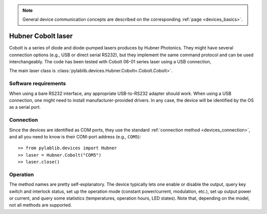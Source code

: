 .. _lasers_hubner:

.. note::
    General device communication concepts are described on the corresponding :ref:`page <devices_basics>`.

Hubner Cobolt laser
=======================

Cobolt is a series of diode and diode-pumped lasers produces by Hubner Photonics. They might have several connection options (e.g., USB or direct serial RS232), but they implement the same command protocol and can be used interchangeably. The code has been tested with Cobolt 06-01 series laser using a USB connection,

The main laser class is :class:`pylablib.devices.Hubner.Cobolt<.Cobolt.Cobolt>`.

Software requirements
-----------------------

When using a bare RS232 interface, any appropriate USB-to-RS232 adapter should work. When using a USB connection, one might need to install manufacturer-provided drivers. In any case, the device will be identified by the OS as a serial port.


Connection
-----------------------

Since the devices are identified as COM ports, they use the standard :ref:`connection method <devices_connection>`, and all you need to know is their COM-port address (e.g., ``COM5``)::

    >> from pylablib.devices import Hubner
    >> laser = Hubner.Cobolt("COM5")
    >> laser.close()

Operation
------------------------

The method names are pretty self-explanatory. The device typically lets one enable or disable the output, query key switch and interlock status, set up the operation mode (constant power/current, modulation, etc.), set up output power or current, and query some statistics (temperatures, operation hours, LED states). Note that, depending on the model, not all methods are supported.